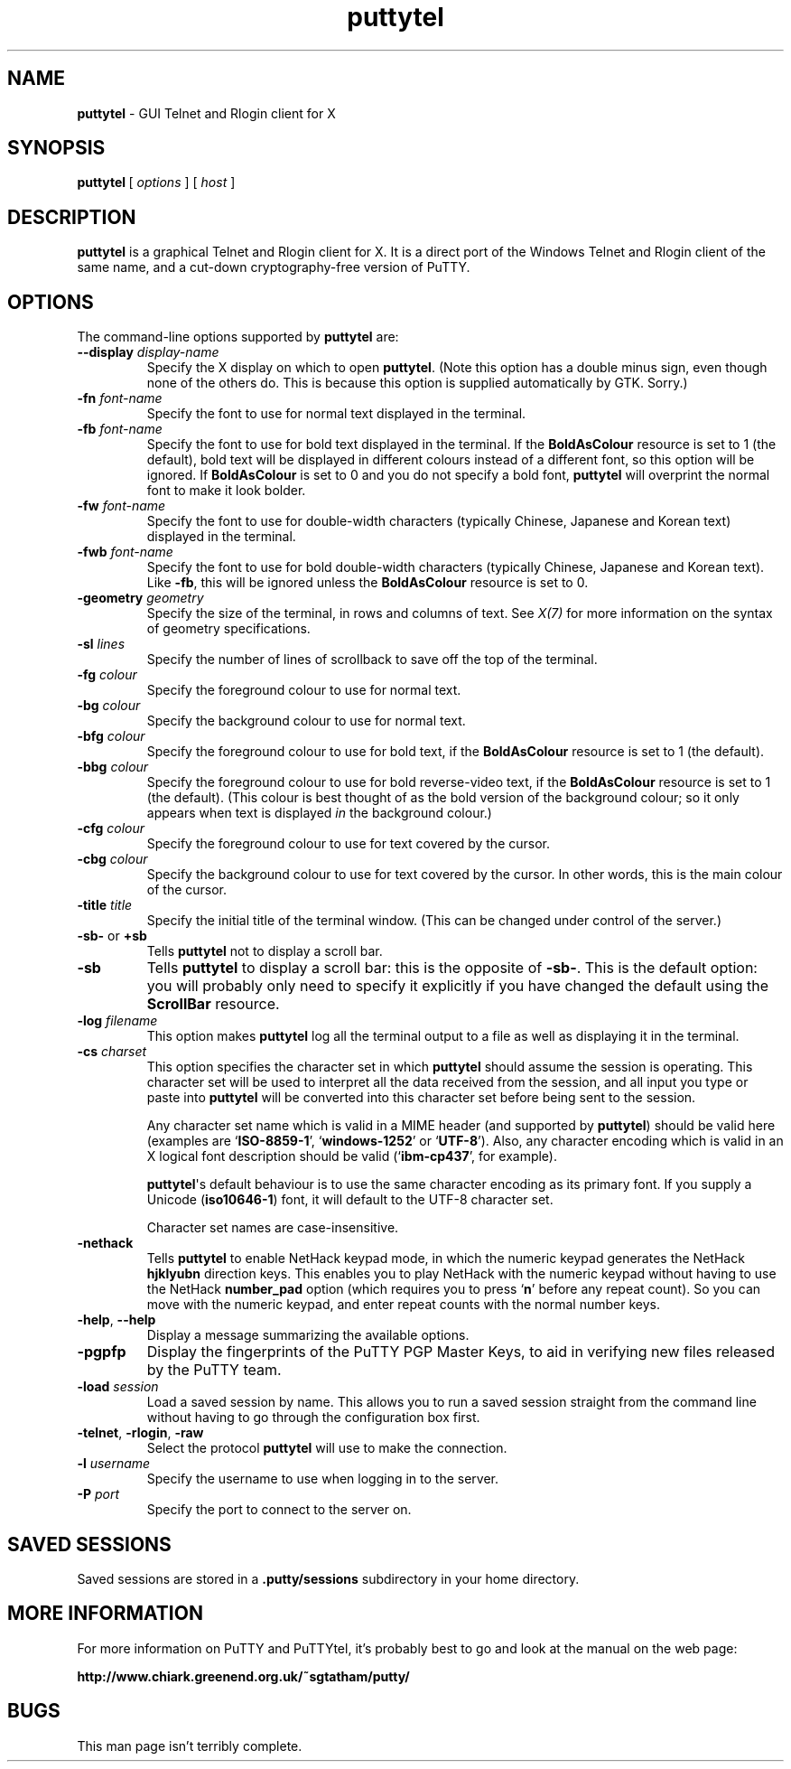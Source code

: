 .ie \n(.g .ds Aq \(aq
.el       .ds Aq '
.TH "puttytel" "1" "2004\(hy03\(hy24" "PuTTY\ tool\ suite" "PuTTY\ tool\ suite"
.SH "NAME"
.PP
\fBputtytel\fP \- GUI Telnet and Rlogin client for X
.SH "SYNOPSIS"
.PP
.nf
\fBputtytel\fP\ [\ \fIoptions\fP\ ]\ [\ \fIhost\fP\ ]
.fi
.SH "DESCRIPTION"
.PP
\fBputtytel\fP is a graphical Telnet and Rlogin client for X. It is a direct port of the Windows Telnet and Rlogin client of the same name, and a cut-down cryptography-free version of PuTTY.
.SH "OPTIONS"
.PP
The command-line options supported by \fBputtytel\fP are:
.IP "\fB\-\-display\fP \fIdisplay\-name\fP"
Specify the X display on which to open \fBputtytel\fP. (Note this option has a double minus sign, even though none of the others do. This is because this option is supplied automatically by GTK. Sorry.)
.IP "\fB\-fn\fP \fIfont-name\fP"
Specify the font to use for normal text displayed in the terminal.
.IP "\fB\-fb\fP \fIfont-name\fP"
Specify the font to use for bold text displayed in the terminal. If the \fBBoldAsColour\fP resource is set to 1 (the default), bold text will be displayed in different colours instead of a different font, so this option will be ignored. If \fBBoldAsColour\fP is set to 0 and you do not specify a bold font, \fBputtytel\fP will overprint the normal font to make it look bolder.
.IP "\fB\-fw\fP \fIfont-name\fP"
Specify the font to use for double-width characters (typically Chinese, Japanese and Korean text) displayed in the terminal.
.IP "\fB\-fwb\fP \fIfont-name\fP"
Specify the font to use for bold double-width characters (typically Chinese, Japanese and Korean text). Like \fB-fb\fP, this will be ignored unless the \fBBoldAsColour\fP resource is set to 0.
.IP "\fB\-geometry\fP \fIgeometry\fP"
Specify the size of the terminal, in rows and columns of text. See \fIX(7)\fP for more information on the syntax of geometry specifications.
.IP "\fB\-sl\fP \fIlines\fP"
Specify the number of lines of scrollback to save off the top of the terminal.
.IP "\fB\-fg\fP \fIcolour\fP"
Specify the foreground colour to use for normal text.
.IP "\fB\-bg\fP \fIcolour\fP"
Specify the background colour to use for normal text.
.IP "\fB\-bfg\fP \fIcolour\fP"
Specify the foreground colour to use for bold text, if the \fBBoldAsColour\fP resource is set to 1 (the default).
.IP "\fB\-bbg\fP \fIcolour\fP"
Specify the foreground colour to use for bold reverse-video text, if the \fBBoldAsColour\fP resource is set to 1 (the default). (This colour is best thought of as the bold version of the background colour; so it only appears when text is displayed \fIin\fP the background colour.)
.IP "\fB\-cfg\fP \fIcolour\fP"
Specify the foreground colour to use for text covered by the cursor.
.IP "\fB\-cbg\fP \fIcolour\fP"
Specify the background colour to use for text covered by the cursor. In other words, this is the main colour of the cursor.
.IP "\fB\-title\fP \fItitle\fP"
Specify the initial title of the terminal window. (This can be changed under control of the server.)
.IP "\fB\-sb\-\fP or \fB+sb\fP"
Tells \fBputtytel\fP not to display a scroll bar.
.IP "\fB\-sb\fP"
Tells \fBputtytel\fP to display a scroll bar: this is the opposite of \fB\-sb\-\fP. This is the default option: you will probably only need to specify it explicitly if you have changed the default using the \fBScrollBar\fP resource.
.IP "\fB\-log\fP \fIfilename\fP"
This option makes \fBputtytel\fP log all the terminal output to a file as well as displaying it in the terminal.
.IP "\fB\-cs\fP \fIcharset\fP"
This option specifies the character set in which \fBputtytel\fP should assume the session is operating. This character set will be used to interpret all the data received from the session, and all input you type or paste into \fBputtytel\fP will be converted into this character set before being sent to the session.
.RS
.PP
Any character set name which is valid in a MIME header (and supported by \fBputtytel\fP) should be valid here (examples are `\fBISO-8859-1\fP', `\fBwindows-1252\fP' or `\fBUTF-8\fP'). Also, any character encoding which is valid in an X logical font description should be valid (`\fBibm-cp437\fP', for example).
.PP
\fBputtytel\fP\*(Aqs default behaviour is to use the same character encoding as its primary font. If you supply a Unicode (\fBiso10646-1\fP) font, it will default to the UTF-8 character set.
.PP
Character set names are case-insensitive. 
.RE
.IP "\fB\-nethack\fP"
Tells \fBputtytel\fP to enable NetHack keypad mode, in which the numeric keypad generates the NetHack \fBhjklyubn\fP direction keys. This enables you to play NetHack with the numeric keypad without having to use the NetHack \fBnumber_pad\fP option (which requires you to press `\fBn\fP' before any repeat count). So you can move with the numeric keypad, and enter repeat counts with the normal number keys.
.IP "\fB\-help\fP, \fB\-\-help\fP"
Display a message summarizing the available options.
.IP "\fB\-pgpfp\fP"
Display the fingerprints of the PuTTY PGP Master Keys, to aid in verifying new files released by the PuTTY team.
.IP "\fB\-load\fP \fIsession\fP"
Load a saved session by name. This allows you to run a saved session straight from the command line without having to go through the configuration box first.
.IP "\fB\-telnet\fP, \fB\-rlogin\fP, \fB\-raw\fP"
Select the protocol \fBputtytel\fP will use to make the connection.
.IP "\fB\-l\fP \fIusername\fP"
Specify the username to use when logging in to the server.
.IP "\fB\-P\fP \fIport\fP"
Specify the port to connect to the server on.
.SH "SAVED SESSIONS"
.PP
Saved sessions are stored in a \fB.putty/sessions\fP subdirectory in your home directory.
.SH "MORE INFORMATION"
.PP
For more information on PuTTY and PuTTYtel, it's probably best to go and look at the manual on the web page:
.PP
\fBhttp://www.chiark.greenend.org.uk/~sgtatham/putty/\fP
.SH "BUGS"
.PP
This man page isn't terribly complete.
